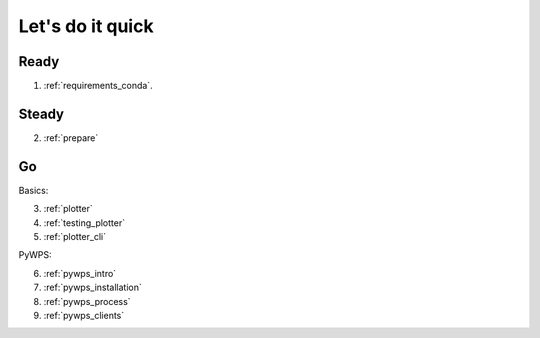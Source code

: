 .. _quick:

Let's do it quick
=================

Ready
---------

1. :ref:`requirements_conda`.

Steady
------

2. :ref:`prepare`

Go
--

Basics:

3. :ref:`plotter`
4. :ref:`testing_plotter`
5. :ref:`plotter_cli`

PyWPS:

6. :ref:`pywps_intro`
7. :ref:`pywps_installation`
8. :ref:`pywps_process`
9. :ref:`pywps_clients`
